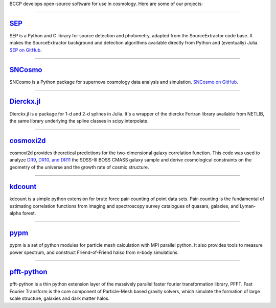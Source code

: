 .. link: 
.. description: 
.. tags: 
.. date: 2014/02/08 12:19:51
.. title: Software
.. slug: software

BCCP develops open-source software for use in cosmology. Here are some
of our projects:

====

`SEP`_
------

SEP is a Python and C library for source detection and photometry,
adapted from the SourceExtractor code base. It makes the
SourceExtractor background and detection algorithms available directly
from Python and (eventually) Julia. `SEP on GitHub`_.

====

.. image:: /images/sncosmo.png
   :height: 40px
   :align: left

`SNCosmo`_
----------

SNCosmo is a Python package for supernova cosmology data analysis and
simulation. `SNCosmo on GitHub`_.

====


`Dierckx.jl`_
-------------

Dierckx.jl is a package for 1-d and 2-d splines in Julia. It's a
wrapper of the dierckx Fortran library available from NETLIB, the same
library underlying the spline classes in scipy.interpolate.

====

`cosmoxi2d`_
------------

cosmoxi2d provides theoretical predictions for the two-dimensional galaxy correlation function.  This code was used to analyze `DR9 <http://adsabs.harvard.edu/abs/2012MNRAS.426.2719R>`_, `DR10, and DR11 <http://adsabs.harvard.edu/abs/2014MNRAS.439.3504S>`_ the SDSS-III BOSS CMASS galaxy sample and derive cosmological constraints on the geometry of the universe and the growth rate of cosmic structure.

====

`kdcount`_
----------

kdcount is a simple python extension for brute force pair-counting of point data sets. Pair-counting is the fundamental of estimating correlation functions from imaging and spectroscopy survey catalogues of quasars, galaxies, and Lyman-alpha forest.

====

`pypm`_
--------------

pypm is a set of python modules for particle mesh calculation with MPI parallel python. It also provides tools
to measure power spectrum, and construct Friend-of-Friend halso from n-body simulations.

====

`pfft-python`_
--------------

pfft-python is a thin python extension layer of the massively parallel faster fourier transformation library, PFFT. Fast Fourier Transform is the core component of Particle-Mesh based gravity solvers, which simulate the formation of large scale structure, galaxies and dark matter halos.

.. _`Dierckx.jl`: http://github.com/kbarbary/Dierckx.jl
.. _`SEP`: http://sep.readthedocs.org
.. _`SEP on GitHub`: http://github.com/kbarbary/sep
.. _`SNCosmo`: http://sncosmo.github.io
.. _`SNCosmo on GitHub`: http://github.com/sncosmo/sncosmo
.. _`cosmoxi2d`: https://github.com/bareid/cosmoxi2d
.. _`kdcount`: https://github.com/rainwoodman/kdcount
.. _`pfft-python`: https://github.com/rainwoodman/pfft-python

